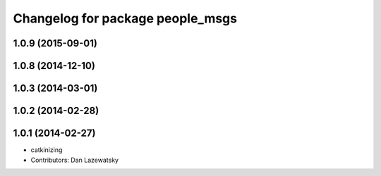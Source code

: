 ^^^^^^^^^^^^^^^^^^^^^^^^^^^^^^^^^
Changelog for package people_msgs
^^^^^^^^^^^^^^^^^^^^^^^^^^^^^^^^^

1.0.9 (2015-09-01)
------------------

1.0.8 (2014-12-10)
------------------

1.0.3 (2014-03-01)
------------------

1.0.2 (2014-02-28)
------------------

1.0.1 (2014-02-27)
------------------
* catkinizing
* Contributors: Dan Lazewatsky